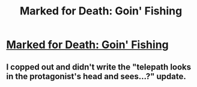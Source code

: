 #+TITLE: Marked for Death: Goin' Fishing

* [[https://forums.sufficientvelocity.com/posts/6882277/][Marked for Death: Goin' Fishing]]
:PROPERTIES:
:Author: hackerkiba
:Score: 19
:DateUnix: 1474287744.0
:DateShort: 2016-Sep-19
:END:

** I copped out and didn't write the "telepath looks in the protagonist's head and sees...?" update.
:PROPERTIES:
:Author: eaglejarl
:Score: 3
:DateUnix: 1474424129.0
:DateShort: 2016-Sep-21
:END:
